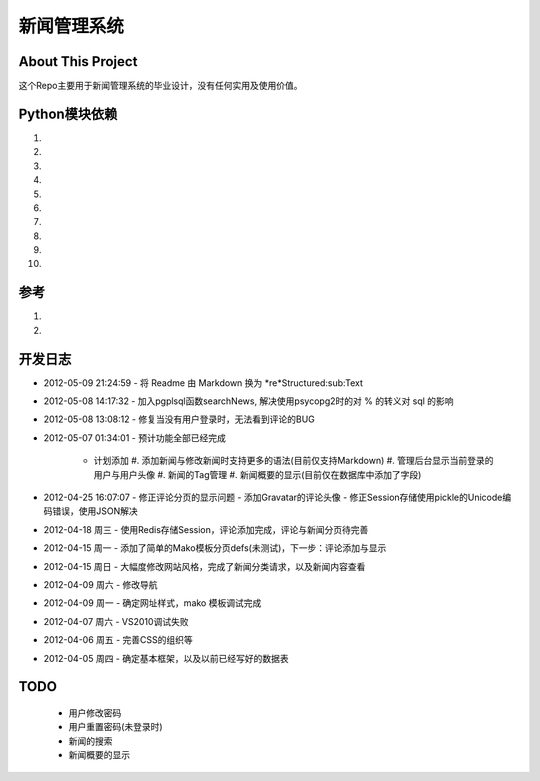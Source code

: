 ======================
新闻管理系统
======================

About This Project
---------------------
这个Repo主要用于新闻管理系统的毕业设计，没有任何实用及使用价值。

Python模块依赖
--------------------

#. .. _Python 3.2.2: http://python.org
#. .. _psycopg2 2.4.4: http://initd.org/psycopg
#. .. _PostgreSql 9.1: http://postgresql.org
#. .. _mako 0.6.2: http://makotemplates.org
#. .. _tornado 2.2: https://github.com/facebook/tornado.git
#. .. _redis 2.4.5 (for windows): https://github.com/dmajkic/redis.git
#. .. _redis-py: https://github.com/dcolish/redis-py.git
#. .. _anyjson: http://pypi.python.org/pypi/anyjson/0.3.1
#. .. _doctuils: 
#. .. _Markdown: 
  
参考
-----------
#. .. _session redis: http://tornadogists.org/1735032/ 原文使用 pickle 序列化，现改为JSON。
#. .. _Admin Template: 本系统后台完全使用其代码模板
  
开发日志
-----------
- 2012-05-09 21:24:59
  - 将 Readme 由 Markdown 换为 *re*Structured:sub:Text
- 2012-05-08 14:17:32
  - 加入pgplsql函数searchNews, 解决使用psycopg2时的对 % 的转义对 sql 的影响
  
- 2012-05-08 13:08:12
  - 修复当没有用户登录时，无法看到评论的BUG
  
- 2012-05-07 01:34:01
  - 预计功能全部已经完成
    - 计划添加
      #. 添加新闻与修改新闻时支持更多的语法(目前仅支持Markdown)
      #. 管理后台显示当前登录的用户与用户头像
      #. 新闻的Tag管理
      #. 新闻概要的显示(目前仅在数据库中添加了字段)
      
- 2012-04-25 16:07:07
  - 修正评论分页的显示问题
  - 添加Gravatar的评论头像
  - 修正Session存储使用pickle的Unicode编码错误，使用JSON解决
  
- 2012-04-18 周三
  - 使用Redis存储Session，评论添加完成，评论与新闻分页待完善
  
- 2012-04-15 周一
  - 添加了简单的Mako模板分页defs(未测试)，下一步：评论添加与显示
  
- 2012-04-15 周日
  - 大幅度修改网站风格，完成了新闻分类请求，以及新闻内容查看
  
- 2012-04-09 周六
  - 修改导航
  
- 2012-04-09 周一
  - 确定网址样式，mako 模板调试完成
  
- 2012-04-07 周六
  - VS2010调试失败
  
- 2012-04-06 周五
  - 完善CSS的组织等
  
- 2012-04-05 周四
  - 确定基本框架，以及以前已经写好的数据表

TODO
------------
  - 用户修改密码
  - 用户重置密码(未登录时)
  - 新闻的搜索
  - 新闻概要的显示
